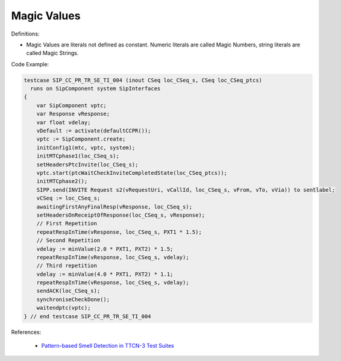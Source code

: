 Magic Values
^^^^^
Definitions:

* Magic Values are literals not defined as constant. Numeric literals are called Magic Numbers, string literals are called Magic Strings.


Code Example:

.. code-block:: TTCN-3

  testcase SIP_CC_PR_TR_SE_TI_004 (inout CSeq loc_CSeq_s, CSeq loc_CSeq_ptcs)
    runs on SipComponent system SipInterfaces
  {
      var SipComponent vptc;
      var Response vResponse;
      var float vdelay;
      vDefault := activate(defaultCCPR());
      vptc := SipComponent.create;
      initConfig1(mtc, vptc, system);
      initMTCphase1(loc_CSeq_s);
      setHeadersPtcInvite(loc_CSeq_s);
      vptc.start(ptcWaitCheckInviteCompletedState(loc_CSeq_ptcs));
      initMTCphase2();
      SIPP.send(INVITE Request s2(vRequestUri, vCallId, loc_CSeq_s, vFrom, vTo, vVia)) to sentlabel;
      vCSeq := loc_CSeq_s;
      awaitingFirstAnyFinalResp(vResponse, loc_CSeq_s);
      setHeadersOnReceiptOfResponse(loc_CSeq_s, vResponse);
      // First Repetition
      repeatRespInTime(vResponse, loc_CSeq_s, PXT1 * 1.5);
      // Second Repetition
      vdelay := minValue(2.0 * PXT1, PXT2) * 1.5;
      repeatRespInTime(vResponse, loc_CSeq_s, vdelay);
      // Third repetition
      vdelay := minValue(4.0 * PXT1, PXT2) * 1.1;
      repeatRespInTime(vResponse, loc_CSeq_s, vdelay);
      sendACK(loc_CSeq_s);
      synchroniseCheckDone();
      waitendptc(vptc);
  } // end testcase SIP_CC_PR_TR_SE_TI_004


References:

 * `Pattern-based Smell Detection in TTCN-3 Test Suites <http://citeseerx.ist.psu.edu/viewdoc/download?doi=10.1.1.144.6997&rep=rep1&type=pdf>`_

